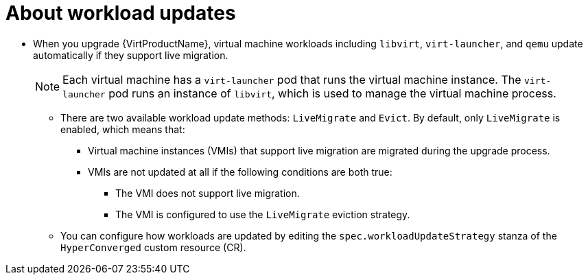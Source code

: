 // Module included in the following assemblies:
//
// * virt/upgrading-virt.adoc

[id="virt-about-workload-updates_{context}"]
= About workload updates

* When you upgrade {VirtProductName}, virtual machine workloads including `libvirt`, `virt-launcher`, and `qemu` update automatically if they support live migration.
+
[NOTE]
====
Each virtual machine has a `virt-launcher` pod that runs the virtual machine
instance. The `virt-launcher` pod runs an instance of `libvirt`, which is
used to manage the virtual machine process.
====

** There are two available workload update methods: `LiveMigrate` and `Evict`. By default, only `LiveMigrate` is enabled, which means that:

*** Virtual machine instances (VMIs) that support live migration are migrated during the upgrade process.

*** VMIs are not updated at all if the following conditions are both true:

**** The VMI does not support live migration.

**** The VMI is configured to use the `LiveMigrate` eviction strategy.

** You can configure how workloads are updated by editing the `spec.workloadUpdateStrategy` stanza of the `HyperConverged` custom resource (CR).